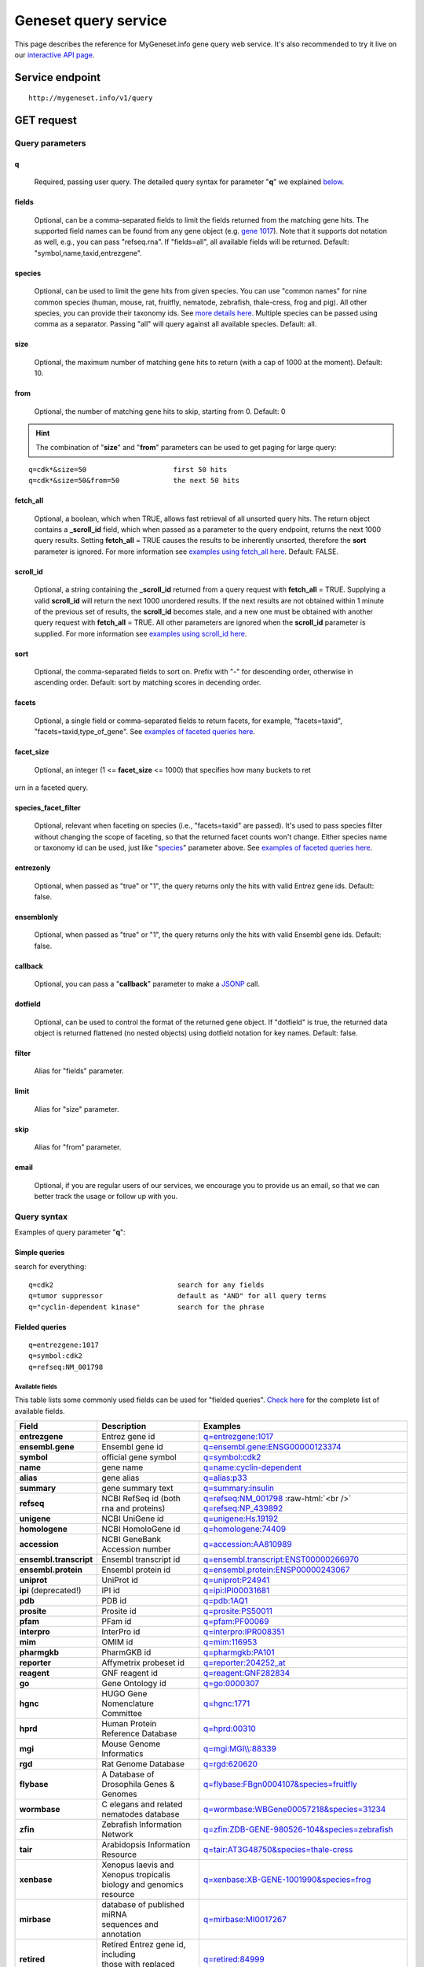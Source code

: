 Geneset query service
******************************

.. role:: raw-html(raw)
   :format: html
.. |info| image:: /_static/information.png
             :alt: information!


This page describes the reference for MyGeneset.info gene query web service. It's also recommended to try it live on our `interactive API page <http://mygeneset.info/v1/api>`_.


Service endpoint
=================

::

    http://mygeneset.info/v1/query

GET request
==================

Query parameters
-----------------

q
"""""
    Required, passing user query. The detailed query syntax for parameter "**q**" we explained `below <#query-syntax>`_.

fields
""""""
    Optional, can be a comma-separated fields to limit the fields returned from the matching gene hits. The supported field names can be found from any gene object (e.g. `gene 1017 <http://mygeneset.info/v1/gene/1017>`_). Note that it supports dot notation as well, e.g., you can pass "refseq.rna". If "fields=all", all available fields will be returned. Default:
    "symbol,name,taxid,entrezgene".

species
"""""""
    Optional, can be used to limit the gene hits from given species. You can use "common names" for nine common species (human, mouse, rat, fruitfly, nematode, zebrafish, thale-cress, frog and pig). All other species, you can provide their taxonomy ids. See `more details here <data.html#species>`_. Multiple species can be passed using comma as a separator. Passing "all" will query against all available species. Default: all.

size
""""
    Optional, the maximum number of matching gene hits to return (with a cap of 1000 at the moment). Default: 10.

from
""""
    Optional, the number of matching gene hits to skip, starting from 0. Default: 0

.. Hint:: The combination of "**size**" and "**from**" parameters can be used to get paging for large query:

::

    q=cdk*&size=50                     first 50 hits
    q=cdk*&size=50&from=50             the next 50 hits

fetch_all
"""""""""
    Optional, a boolean, which when TRUE, allows fast retrieval of all unsorted query hits.  The return object contains a **_scroll_id** field, which when passed as a parameter to the query endpoint, returns the next 1000 query results.  Setting **fetch_all** = TRUE causes the results to be inherently unsorted, therefore the **sort** parameter is ignored.  For more information see `examples using fetch_all here <#scrolling-queries>`_.  Default: FALSE.

scroll_id
"""""""""
    Optional, a string containing the **_scroll_id** returned from a query request with **fetch_all** = TRUE.  Supplying a valid **scroll_id** will return the next 1000 unordered results.  If the next results are not obtained within 1 minute of the previous set of results, the **scroll_id** becomes stale, and a new one must be obtained with another query request with **fetch_all** = TRUE.  All other parameters are ignored when the **scroll_id** parameter is supplied.  For more information see `examples using scroll_id here <#scrolling-queries>`_.

sort
""""
    Optional, the comma-separated fields to sort on. Prefix with "-" for descending order, otherwise in ascending order. Default: sort by matching scores in decending order.

facets
""""""
    Optional, a single field or comma-separated fields to return facets, for example, "facets=taxid", "facets=taxid,type_of_gene". See `examples of faceted queries here <#faceted-queries>`_.

facet_size
""""""""""
    Optional, an integer (1 <= **facet_size** <= 1000) that specifies how many buckets to ret
urn in a faceted query.

species_facet_filter
""""""""""""""""""""
    Optional, relevant when faceting on species (i.e., "facets=taxid" are passed). It's used to pass species filter without changing the scope of faceting, so that the returned facet counts won't change. Either species name or taxonomy id can be used, just like "`species <#species>`_" parameter above. See `examples of faceted queries here <#faceted-queries>`_.

entrezonly
""""""""""
    Optional, when passed as "true" or "1", the query returns only the hits with valid Entrez gene ids. Default: false.

ensemblonly
"""""""""""
    Optional, when passed as "true" or "1", the query returns only the hits with valid Ensembl gene ids. Default: false.

callback
""""""""
    Optional, you can pass a "**callback**" parameter to make a `JSONP <http://ajaxian.com/archives/jsonp-json-with-padding>`_ call.

dotfield
""""""""
    Optional, can be used to control the format of the returned gene object.  If "dotfield" is true, the returned data object is returned flattened (no nested objects) using dotfield notation for key names.  Default: false.

filter
""""""
    Alias for "fields" parameter.

limit
"""""
    Alias for "size" parameter.

skip
""""
    Alias for "from" parameter.

email
""""""
    Optional, if you are regular users of our services, we encourage you to provide us an email, so that we can better track the usage or follow up with you.


Query syntax
------------
Examples of query parameter "**q**":


Simple queries
""""""""""""""

search for everything::

    q=cdk2                              search for any fields
    q=tumor suppressor                  default as "AND" for all query terms
    q="cyclin-dependent kinase"         search for the phrase



Fielded queries
"""""""""""""""
::

    q=entrezgene:1017
    q=symbol:cdk2
    q=refseq:NM_001798


.. _available_fields:

Available fields
^^^^^^^^^^^^^^^^

This table lists some commonly used fields can be used for "fielded queries". `Check here <./data.html#available-fields>`_ for the complete list of available fields.

========================    =============================================    =================================================================================
Field                        Description                                     Examples
========================    =============================================    =================================================================================
**entrezgene**                Entrez gene id                                    `q=entrezgene:1017 <http://mygeneset.info/v1/query?q=entrezgene:1017>`_
**ensembl.gene**               Ensembl gene id                                   `q=ensembl.gene:ENSG00000123374 <http://mygeneset.info/v1/query?q=ensembl.gene:ENSG00000123374>`_
**symbol**                    official gene symbol                              `q=symbol:cdk2 <http://mygeneset.info/v1/query?q=symbol:cdk2>`_
**name**                      gene name                                         `q=name:cyclin-dependent <http://mygeneset.info/v1/query?q=name:cyclin-dependent>`_
**alias**                     gene alias                                        `q=alias:p33 <http://mygeneset.info/v1/query?q=alias:p33>`_
**summary**                   gene summary text                                 `q=summary:insulin <http://mygeneset.info/v1/query?q=summary:insulin>`_
**refseq**                    NCBI RefSeq id  (both rna and proteins)           `q=refseq:NM_001798 <http://mygeneset.info/v1/query?q=refseq:NM_001798>`_ :raw-html:`<br />`
                                                                                `q=refseq:NP_439892 <http://mygeneset.info/v1/query?q=refseq:NP_439892>`_
**unigene**                   NCBI UniGene id                                   `q=unigene:Hs.19192 <http://mygeneset.info/v1/query?q=unigene:Hs.19192>`_
**homologene**                NCBI HomoloGene id                                `q=homologene:74409 <http://mygeneset.info/v1/query?q=homologene:74409>`_
**accession**                 NCBI GeneBank Accession number                    `q=accession:AA810989 <http://mygeneset.info/v1/query?q=accession:AA810989>`_
**ensembl.transcript**         Ensembl transcript id                             `q=ensembl.transcript:ENST00000266970 <http://mygeneset.info/v1/query?q=ensembl.transcript:ENST00000266970>`_
**ensembl.protein**            Ensembl protein id                                `q=ensembl.protein:ENSP00000243067 <http://mygeneset.info/v1/query?q=ensembl.protein:ENSP00000243067>`_
**uniprot**                   UniProt id                                        `q=uniprot:P24941 <http://mygeneset.info/v1/query?q=uniprot:P24941>`_
**ipi** (deprecated!)         IPI id                                            `q=ipi:IPI00031681 <http://mygeneset.info/v1/query?q=ipi:IPI00031681>`_
**pdb**                       PDB id                                            `q=pdb:1AQ1 <http://mygeneset.info/v1/query?q=pdb:1AQ1>`_
**prosite**                   Prosite id                                        `q=prosite:PS50011 <http://mygeneset.info/v1/query?q=prosite:PS50011>`_
**pfam**                      PFam id                                           `q=pfam:PF00069 <http://mygeneset.info/v1/query?q=pfam:PF00069>`_
**interpro**                  InterPro id                                       `q=interpro:IPR008351 <http://mygeneset.info/v1/query?q=interpro:IPR008351>`_
**mim**                       OMIM id                                           `q=mim:116953 <http://mygeneset.info/v1/query?q=MIM:116953>`_
**pharmgkb**                  PharmGKB id                                       `q=pharmgkb:PA101 <http://mygeneset.info/v1/query?q=pharmgkb:PA101>`_
**reporter**                  Affymetrix probeset id                            `q=reporter:204252_at <http://mygeneset.info/v1/query?q=reporter:204252_at>`_
**reagent**                   GNF reagent id                                    `q=reagent:GNF282834 <http://mygeneset.info/v1/query?q=reagent:GNF282834>`_
**go**                        Gene Ontology id                                  `q=go:0000307 <http://mygeneset.info/v1/query?q=go:0000307>`_
**hgnc**                      HUGO Gene Nomenclature Committee                  `q=hgnc:1771 <http://mygeneset.info/v1/query?q=HGNC:1771>`_
**hprd**                      Human Protein Reference Database                  `q=hprd:00310 <http://mygeneset.info/v1/query?q=HPRD:00310>`_
**mgi**                       Mouse Genome Informatics                          `q=mgi:MGI\\\\:88339 <http://mygeneset.info/v1/query?q=mgi:MGI%5C%5C:88339>`_
**rgd**                       Rat Genome Database                               `q=rgd:620620 <http://mygeneset.info/v1/query?q=RGD:620620>`_
**flybase**                   A Database of Drosophila Genes & Genomes          `q=flybase:FBgn0004107&species=fruitfly <http://mygeneset.info/v1/query?q=FLYBASE:FBgn0004107&species=fruitfly>`_
**wormbase**                  C elegans and related nematodes database          `q=wormbase:WBGene00057218&species=31234 <http://mygeneset.info/v1/query?q=wormbase:WBGene00057218&species=31234>`_
**zfin**                      Zebrafish Information Network                     `q=zfin:ZDB-GENE-980526-104&species=zebrafish <http://mygeneset.info/v1/query?q=ZFIN:ZDB-GENE-980526-104&species=zebrafish>`_
**tair**                      Arabidopsis Information Resource                  `q=tair:AT3G48750&species=thale-cress <http://mygeneset.info/v1/query?q=TAIR:AT3G48750&species=thale-cress>`_
**xenbase**                 | Xenopus laevis and Xenopus tropicalis             `q=xenbase:XB-GENE-1001990&species=frog <http://mygeneset.info/v1/query?q=xenbase:XB-GENE-1001990&species=frog>`_
                            | biology and genomics resource
**mirbase**                 | database of published miRNA                       `q=mirbase:MI0017267 <http://mygeneset.info/v1/query?q=mirbase:MI0017267>`_
                            | sequences and annotation
**retired**                 | Retired Entrez gene id, including                 `q=retired:84999 <http://mygeneset.info/v1/query?q=retired:84999>`_
                            | those with replaced gene ids.
========================    =============================================    =================================================================================



Genome interval query
"""""""""""""""""""""

When we detect your query ("**q**" parameter) contains a genome interval pattern like this one::

    chrX:151,073,054-151,383,976

we will do the genome interval query for you. Besides above interval string, you also need to specify "*species*" parameter (with the default as human). These are all acceptted queries::

    q=chrX:151073054-151383976&species:9606
    q=chrX:151,073,054-151,383,976&species:human


.. Hint:: As you can see above, the genomic locations can include commas in it.

.. seealso::

   `Genome assembly information <data.html#genome-assemblies>`_



Wildcard queries
""""""""""""""""
Wildcard character "*" or "?" is supported in either simple queries or fielded queries::

    q=CDK?                              single character wildcard
    q=symbol:CDK?                       single character wildcard within "symbol" field
    q=IL*R                              multiple character wildcard

.. note:: Wildcard character can not be the first character. It will be ignored.


Boolean operators and grouping
""""""""""""""""""""""""""""""

You can use **AND**/**OR**/**NOT** boolean operators and grouping to form complicated queries::

    q=tumor AND suppressor                        AND operator
    q=CDK2 OR BTK                                 OR operator
    q="tumor suppressor" NOT receptor             NOT operator
    q=(interleukin OR insulin) AND receptor       the use of parentheses


Returned object
---------------

A GET request like this::

    http://mygeneset.info/v1/query?q=symbol:cdk2

should return hits as:

.. code-block:: json

    {
      "hits": [
        {
          "name": "cyclin-dependent kinase 2",
          "_score": 87.76775,
          "symbol": "CDK2",
          "taxid": 9606,
          "entrezgene": 1017,
          "_id": "1017"
        },
        {
          "name": "cyclin-dependent kinase 2",
          "_score": 79.480484,
          "symbol": "Cdk2",
          "taxid": 10090,
          "entrezgene": 12566,
          "_id": "12566"
        },
        {
          "name": "cyclin dependent kinase 2",
          "_score": 62.286797,
          "symbol": "Cdk2",
          "taxid": 10116,
          "entrezgene": 362817,
          "_id": "362817"
        }
      ],
      "total": 3,
      "max_score": 87.76775,
      "took": 4
    }


Faceted queries
----------------
If you need to perform a faceted query, you can pass an optional "`facets <#facets>`_" parameter. For example, if you want to get the facets on species, you can pass "facets=taxid":

A GET request like this::

    http://mygeneset.info/v1/query?q=cdk2&size=1&facets=taxid

should return hits as:

.. code-block:: json
    :emphasize-lines: 15-36

    {
      "hits":[
        {
          "entrezgene":1017,
          "name":"cyclin-dependent kinase 2",
          "_score":400.43347,
          "symbol":"CDK2",
          "_id":"1017",
          "taxid":9606
        }
      ],
      "total":26,
      "max_score":400.43347,
      "took":7,
      "facets":{
        "taxid":{
          "_type":"terms",
          "total":26,
          "terms":[
            {
              "count":14,
              "term":9606
            },
            {
              "count":7,
              "term":10116
            },
            {
              "count":5,
              "term":10090
            }
          ],
          "other":0,
          "missing":0
        }
      }
    }

Another useful field to get facets on is "type_of_gene"::

    http://mygeneset.info/v1/query?q=cdk2&size=1&facets=type_of_gene

It should return hits as:

.. code-block:: json
    :emphasize-lines: 15-32

    {
      "hits":[
        {
          "entrezgene":1017,
          "name":"cyclin-dependent kinase 2",
          "_score":400.43347,
          "symbol":"CDK2",
          "_id":"1017",
          "taxid":9606
        }
      ],
      "total":26,
      "max_score":400.43347,
      "took":97,
      "facets":{
        "type_of_gene":{
          "_type":"terms",
          "total":26,
          "terms":[
            {
              "count":20,
              "term":"protein-coding"
            },
            {
              "count":6,
              "term":"pseudo"
            }
          ],
          "other":0,
          "missing":0
        }
      }
    }

If you need to, you can also pass multiple fields as comma-separated list::

    http://mygeneset.info/v1/query?q=cdk2&size=1&facets=taxid,type_of_gene


Particularly relevant to species facets (i.e., "facets=taxid"), you can pass a
"`species_facet_filter <#species_facet_filter>`_" parameter to filter the returned hits on a given species, without changing the scope of the facets (i.e. facet counts will not change). This is useful when you need to get the subset of the hits for a given species after the initial faceted query on species.

You can see the different "hits" are returned in the following queries, while "facets" keeps the same::

    http://mygeneset.info/v1/query?q=cdk?&size=1&facets=taxid&species_facet_filter=human

v.s.
::

    http://mygeneset.info/v1/query?q=cdk?&size=1&facets=taxid&species_facet_filter=mouse


Scrolling queries
-----------------
If you want to return ALL results of a very large query (>10,000 results), sometimes the paging method described `above <#from>`_ can take too long.  In these cases, you can use a scrolling query.
This is a two-step process that turns off database sorting to allow very fast retrieval of all query results.  To begin a scrolling query, you first call the query
endpoint as you normally would, but with an extra parameter **fetch_all** = TRUE.  For example, a GET request to::

    http://mygeneset.info/v1/query?q=brain&fetch_all=TRUE

Returns the following object:

.. code-block:: json

    {
      "_scroll_id": "cXVlcnlUaGVuRmV0Y2g7MTA7MjA1NjY1MzMwOl9HM29rRkg2VFZ5S1c3cTJtYkI4RHc7MjA1NjY1MjY3OlM0V1VCa194UWdLYjlQWTR5NGZCeFE7MjA1NjY1MTM0OlRGWVpXLVZrU2NTWmZLQUlEVnlRRkE7MjA1NjY1MzMxOl9HM29rRkg2VFZ5S1c3cTJtYkI4RHc7MzEyMDY0NzU6TVBZd0FEVF9UcVdSQWhWajlfN2U4ZzsyMDU2NjUxMzM6VEZZWlctVmtTY1NaZktBSURWeVFGQTsyMDU2NjUxMzU6VEZZWlctVmtTY1NaZktBSURWeVFGQTsyMDU2NjUzMzI6X0czb2tGSDZUVnlLVzdxMm1iQjhEdzsyMDU2NjUyNjg6UzRXVUJrX3hRZ0tiOVBZNHk0ZkJ4UTszMTIwNjQ3NDpNUFl3QURUX1RxV1JBaFZqOV83ZThnOzA7",
      "max_score": 13.958638,
      "took": 270,
      "total": 14571,
      "hits": [
        {
          "_id": "390259",
          "_score": 13.958638,
          "entrezgene": 390259,
          "name": "brain specific homeobox",
          "symbol": "BSX",
          "taxid": 9606
        },
        .
        .
        .
      ]
    }

At this point, the first 1000 hits have been returned (of ~14,000 total), and a scroll has been set up for your query.  To get the next batch of 1000 unordered results, simply execute a GET request to the following address, supplying the _scroll_id from the first step into the **scroll_id** parameter in the second step::

    http://mygeneset.info/v1/query?scroll_id=cXVlcnlUaGVuRmV0Y2g7MTA7MjA1NjY1MzMwOl9HM29rRkg2VFZ5S1c3cTJtYkI4RHc7MjA1NjY1MjY3OlM0V1VCa194UWdLYjlQWTR5NGZCeFE7MjA1NjY1MTM0OlRGWVpXLVZrU2NTWmZLQUlEVnlRRkE7MjA1NjY1MzMxOl9HM29rRkg2VFZ5S1c3cTJtYkI4RHc7MzEyMDY0NzU6TVBZd0FEVF9UcVdSQWhWajlfN2U4ZzsyMDU2NjUxMzM6VEZZWlctVmtTY1NaZktBSURWeVFGQTsyMDU2NjUxMzU6VEZZWlctVmtTY1NaZktBSURWeVFGQTsyMDU2NjUzMzI6X0czb2tGSDZUVnlLVzdxMm1iQjhEdzsyMDU2NjUyNjg6UzRXVUJrX3hRZ0tiOVBZNHk0ZkJ4UTszMTIwNjQ3NDpNUFl3QURUX1RxV1JBaFZqOV83ZThnOzA7

.. Hint:: Your scroll will remain active for 1 minute from the last time you requested results from it.  If your scroll expires before you get the last batch of results, you must re-request the scroll_id by setting **fetch_all** = TRUE as in step 1.


Batch queries via POST
======================

Although making simple GET requests above to our gene query service is sufficient in most of use cases,
there are some cases you might find it's more efficient to make queries in a batch (e.g., retrieving gene
annotation for multiple genes). Fortunately, you can also make batch queries via POST requests when you
need::


    URL: http://mygeneset.info/v1/query
    HTTP method:  POST


Query parameters
----------------

q
"""
    Required, multiple query terms seperated by comma (also support "+" or white space), but no wildcard, e.g., 'q=1017,1018' or 'q=CDK2+BTK'

scopes
""""""
    Optional, specify one or more fields (separated by comma) as the search "scopes", e.g., "scopes=entrezgene",
    "scopes=entrezgene,ensemblgene". The available "fields" can be passed to "**scopes**" parameter are
    :ref:`listed above <available_fields>`. Default: "scopes=entrezgene,ensemblgene,retired" (either Entrez
    or Ensembl gene ids).

species
"""""""
     Optional, can be used to limit the gene hits from given species. You can use "common names" for nine common species (human, mouse, rat, fruitfly, nematode, zebrafish, thale-cress, frog and pig). All other species, you can provide their taxonomy ids. See `more details here <data.html#species>`_. Multiple species can be passed using comma as a separator. Default: all.

fields
""""""
    Optional, can be a comma-separated fields to limit the fields returned from the matching gene hits. The supported field names can be found from any gene object (e.g. `gene 1017 <http://mygeneset.info/v1/gene/1017>`_). Note that it supports dot notation as well, e.g., you can pass "refseq.rna". If "fields=all", all available fields will be returned. Default:
    "symbol,name,taxid,entrezgene".

dotfield
""""""""""
    Optional, can be used to control the format of the returned fields when passed "fields" parameter contains dot notation, e.g. "fields=refseq.rna". If "dofield" is true, the returned data object contains a single "refseq.rna" field, otherwise, a single "refseq" field with a sub-field of "rna". Default: false.

email
""""""
    Optional, if you are regular users of our services, we encourage you to provide us an email, so that we can better track the usage or follow up with you.

Example code
------------

Unlike GET requests, you can easily test them from browser, make a POST request is often done via a
piece of code. Here is a sample python snippet::

    import requests
    headers = {'content-type': 'application/x-www-form-urlencoded'}
    params = 'q=1017,1018&scopes=entrezgene&fields=name,symbol,taxid,entrezgene'
    res = requests.post('http://mygeneset.info/v1/query', data=params, headers=headers)


Returned object
---------------

Returned result (the value of "res.text" variable above) from above example code should look like this:

.. code-block:: json

    [
      {
        '_id': '1017',
        '_score': 22.757837,
        'entrezgene': 1017,
        'name': 'cyclin dependent kinase 2',
        'query': '1017',
        'symbol': 'CDK2',
        'taxid': 9606
      },
      {
        '_id': '1018',
        '_score': 22.757782,
        'entrezgene': 1018,
        'name': 'cyclin dependent kinase 3',
        'query': '1018',
        'symbol': 'CDK3',
        'taxid': 9606
      }
    ]


.. Tip:: "query" field in returned object indicates the matching query term.
.. Note:: if no "fields" parameter is specified, all available fields will be returned

If a query term has no match, it will return with "**notfound**" field as "**true**"::

    params = 'q=1017,dummy&scopes=entrezgene&fields=name,symbol,taxid,entrezgene'
    res = requests.post('http://mygeneset.info/v1/query', data=params, headers=headers)

.. code-block:: json
    :emphasize-lines: 12

    [
      {
        "name": "cyclin-dependent kinase 2",
        "symbol": "CDK2",
        "taxid": 9606,
        "entrezgene": 1017,
        "query": "1017",
        "_id": "1017"
      },
      {
        "query": "dummy",
        "notfound": true
      }
    ]

If a query term has multiple matches, they will be included with the same "query" field::

    params = 'q=tp53,1017&scopes=symbol,entrezgene&fields=name,symbol,taxid,entrezgene'
    res = requests.post('http://mygeneset.info/v1/query', data=params, headers=headers)


.. code-block:: json
    :emphasize-lines: 7,15

    [
      {
        "name": "tumor protein p53",
        "symbol": "TP53",
        "taxid": 9606,
        "entrezgene": 7157,
        "query": "tp53",
        "_id": "7157"
      },
      {
        "name": "tumor protein p53",
        "symbol": "Tp53",
        "taxid": 10116,
        "entrezgene": 24842,
        "query": "tp53",
        "_id": "24842"
      },
      {
        "name": "cyclin-dependent kinase 2",
        "symbol": "CDK2",
        "taxid": 9606,
        "entrezgene": 1017,
        "query": "1017",
        "_id": "1017"
      }
    ]







.. raw:: html

    <div id="spacer" style="height:300px"></div>
